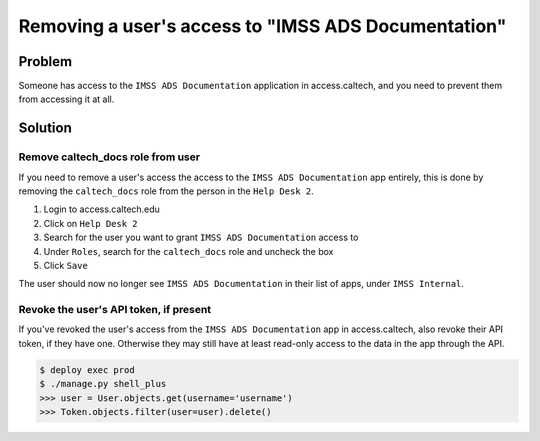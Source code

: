 .. _runbook__users__disabling:

Removing a user's access to "IMSS ADS Documentation"
====================================================

Problem
-------

Someone has access to the ``IMSS ADS Documentation`` application in
access.caltech, and you need to prevent them from accessing it at all.

Solution
--------

Remove caltech_docs role from user
^^^^^^^^^^^^^^^^^^^^^^^^^^^^^^^^^^

If you need to remove a user's access the access to the ``IMSS ADS
Documentation`` app entirely, this is done by removing the ``caltech_docs`` role
from the person in the ``Help Desk 2``.

#. Login to access.caltech.edu
#. Click on ``Help Desk 2``
#. Search for the user you want to grant ``IMSS ADS Documentation`` access to
#. Under ``Roles``, search for the ``caltech_docs`` role and uncheck the box
#. Click ``Save``

The user should now no longer see ``IMSS ADS Documentation`` in their list of
apps, under ``IMSS Internal``.


Revoke the user's API token, if present
^^^^^^^^^^^^^^^^^^^^^^^^^^^^^^^^^^^^^^^

If you've revoked the user's access from the ``IMSS ADS Documentation`` app in
access.caltech, also revoke their API token, if they have one.  Otherwise they
may still have at least read-only access to the data in the app through the API.

.. code-block:: bash

    $ deploy exec prod
    $ ./manage.py shell_plus
    >>> user = User.objects.get(username='username')
    >>> Token.objects.filter(user=user).delete()

